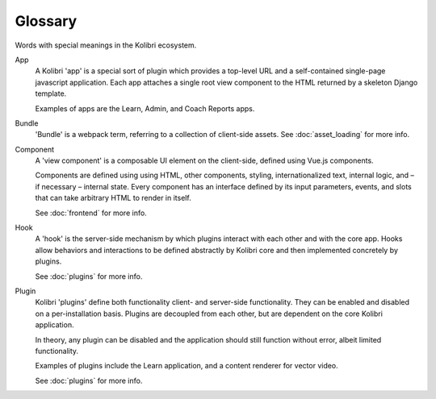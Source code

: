 Glossary
=====================


Words with special meanings in the Kolibri ecosystem.


App
  A Kolibri 'app' is a special sort of plugin which provides a top-level URL and a self-contained single-page javascript application. Each app attaches a single root view component to the HTML returned by a skeleton Django template.

  Examples of apps are the Learn, Admin, and Coach Reports apps.

Bundle
  'Bundle' is a webpack term, referring to a collection of client-side assets. See :doc:`asset_loading` for more info.

Component
  A 'view component' is a composable UI element on the client-side, defined using Vue.js components.

  Components are defined using using HTML, other components, styling, internationalized text, internal logic, and – if necessary – internal state. Every component has an interface defined by its input parameters, events, and slots that can take arbitrary HTML to render in itself.

  See :doc:`frontend` for more info.

Hook
  A 'hook' is the server-side mechanism by which plugins interact with each other and with the core app. Hooks allow behaviors and interactions to be defined abstractly by Kolibri core and then implemented concretely by plugins.

  See :doc:`plugins` for more info.

Plugin
  Kolibri 'plugins' define both functionality client- and server-side functionality. They can be enabled and disabled on a per-installation basis. Plugins are decoupled from each other, but are dependent on the core Kolibri application.

  In theory, any plugin can be disabled and the application should still function without error, albeit limited functionality.

  Examples of plugins include the Learn application, and a content renderer for vector video.

  See :doc:`plugins` for more info.
